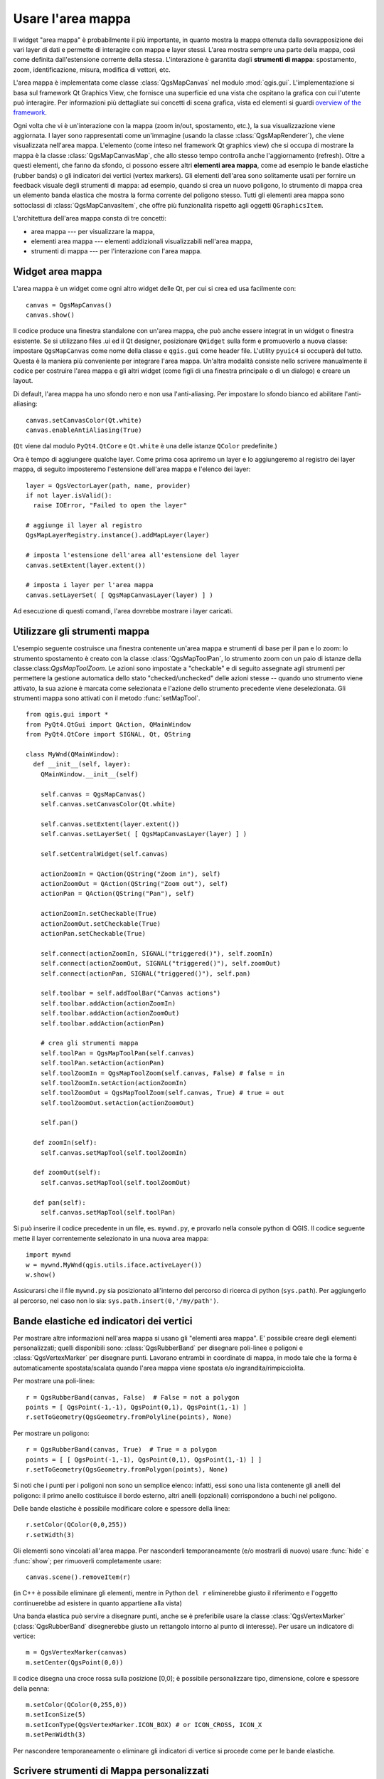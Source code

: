 .. index:: area mappa

.. _canvas:

Usare l'area mappa
====================

Il widget "area mappa" è probabilmente il più importante, in quanto mostra la mappa 
ottenuta dalla sovrapposizione dei vari layer di dati e permette di interagire con mappa e layer stessi.
L'area mostra sempre una parte della mappa, così come definita dall'estensione corrente della stessa.
L'interazione è garantita dagli **strumenti di mappa**: spostamento, zoom, identificazione,
misura, modifica di vettori, etc.

L'area mappa è implementata come classe :class:`QgsMapCanvas` nel modulo :mod:`qgis.gui`. 
L'implementazione si basa sul framework Qt Graphics View, che fornisce una superficie ed una vista
che ospitano la grafica con cui l'utente può interagire. Per informazioni più dettagliate sui concetti
di scena grafica, vista ed elementi si guardi `overview of the framework <http://doc.qt.nokia.com/graphicsview.html>`_.

Ogni volta che vi è un'interazione con la mappa (zoom in/out, spostamento, etc.), la sua visualizzazione 
viene aggiornata. I layer sono rappresentati come un'immagine (usando la classe :class:`QgsMapRenderer`), che viene
visualizzata nell'area mappa. L'elemento (come inteso nel framework Qt graphics view) che si occupa di mostrare
la mappa è la classe :class:`QgsMapCanvasMap`, che allo stesso tempo controlla anche l'aggiornamento (refresh).
Oltre a questi elementi, che fanno da sfondo, ci possono essere altri **elementi area mappa**, come ad esempio
le bande elastiche (rubber bands) o gli indicatori dei vertici (vertex markers). Gli elementi dell'area sono
solitamente usati per fornire un feedback visuale degli strumenti di mappa: ad esempio, quando si crea un
nuovo poligono, lo strumento di mappa crea un elemento banda elastica che mostra la forma corrente del poligono stesso.
Tutti gli elementi area mappa sono sottoclassi di :class:`QgsMapCanvasItem`, che offre più funzionalità rispetto agli oggetti
``QGraphicsItem``.

.. index:: area mappa; architettura

L'architettura dell'area mappa consta di tre concetti:

* area mappa --- per visualizzare la mappa,
* elementi area mappa --- elementi addizionali visualizzabili nell'area mappa,
* strumenti di mappa --- per l'interazione con l'area mappa.

.. index:: area mappa; integrare

Widget area mappa
-----------------

L'area mappa è un widget come ogni altro widget delle Qt, per cui si crea ed usa facilmente con::

  canvas = QgsMapCanvas()
  canvas.show()

Il codice produce una finestra standalone con un'area mappa, che può anche essere integrat
in un widget o finestra esistente. Se si utilizzano files .ui ed il Qt designer,
posizionare ``QWidget`` sulla form e promuoverlo a nuova classe: impostare ``QgsMapCanvas`` 
come nome della classe e ``qgis.gui`` come header file. L'utility ``pyuic4`` si occuperà del tutto. 
Questa è la maniera più conveniente per integrare l'area mappa. Un'altra modalità consiste nello
scrivere manualmente il codice per costruire l'area mappa e gli altri widget (come figli di una finestra
principale o di un dialogo) e creare un layout.

Di default, l'area mappa ha uno sfondo nero e non usa l'anti-aliasing. Per impostare lo sfondo bianco 
ed abilitare l'anti-aliasing::

  canvas.setCanvasColor(Qt.white)
  canvas.enableAntiAliasing(True)

(``Qt`` viene dal modulo ``PyQt4.QtCore`` e ``Qt.white`` è una delle istanze ``QColor`` predefinite.)

Ora è tempo di aggiungere qualche layer. Come prima cosa apriremo un layer e lo
aggiungeremo al registro dei layer mappa, di seguito imposteremo l'estensione dell'area mappa 
e l'elenco dei layer::

  layer = QgsVectorLayer(path, name, provider)
  if not layer.isValid():
    raise IOError, "Failed to open the layer"

  # aggiunge il layer al registro
  QgsMapLayerRegistry.instance().addMapLayer(layer)

  # imposta l'estensione dell'area all'estensione del layer
  canvas.setExtent(layer.extent())

  # imposta i layer per l'area mappa
  canvas.setLayerSet( [ QgsMapCanvasLayer(layer) ] )

Ad esecuzione di questi comandi, l'area dovrebbe mostrare i layer caricati.

.. index:: area mappa; strumenti mappa

Utilizzare gli strumenti mappa
------------------------------

L'esempio seguente costruisce una finestra contenente un'area mappa e strumenti 
di base per il pan e lo zoom: lo strumento spostamento è creato con la classe :class:`QgsMapToolPan`, 
lo strumento zoom con un paio di istanze della classe:class:`QgsMapToolZoom`. Le azioni sono impostate 
a "checkable" e di seguito assegnate agli strumenti per permettere la gestione automatica dello stato 
"checked/unchecked" delle azioni stesse -- quando uno strumento viene attivato, la sua azione è marcata 
come selezionata e l'azione dello strumento precedente viene deselezionata. 
Gli strumenti mappa sono attivati con il metodo :func:`setMapTool`.

::


  from qgis.gui import *
  from PyQt4.QtGui import QAction, QMainWindow
  from PyQt4.QtCore import SIGNAL, Qt, QString

  class MyWnd(QMainWindow):
    def __init__(self, layer):
      QMainWindow.__init__(self)

      self.canvas = QgsMapCanvas()
      self.canvas.setCanvasColor(Qt.white)

      self.canvas.setExtent(layer.extent())
      self.canvas.setLayerSet( [ QgsMapCanvasLayer(layer) ] )

      self.setCentralWidget(self.canvas)
      
      actionZoomIn = QAction(QString("Zoom in"), self)
      actionZoomOut = QAction(QString("Zoom out"), self)
      actionPan = QAction(QString("Pan"), self)
      
      actionZoomIn.setCheckable(True)
      actionZoomOut.setCheckable(True)
      actionPan.setCheckable(True)
      
      self.connect(actionZoomIn, SIGNAL("triggered()"), self.zoomIn)
      self.connect(actionZoomOut, SIGNAL("triggered()"), self.zoomOut)
      self.connect(actionPan, SIGNAL("triggered()"), self.pan)

      self.toolbar = self.addToolBar("Canvas actions")
      self.toolbar.addAction(actionZoomIn)
      self.toolbar.addAction(actionZoomOut)
      self.toolbar.addAction(actionPan)

      # crea gli strumenti mappa
      self.toolPan = QgsMapToolPan(self.canvas)
      self.toolPan.setAction(actionPan)
      self.toolZoomIn = QgsMapToolZoom(self.canvas, False) # false = in
      self.toolZoomIn.setAction(actionZoomIn)
      self.toolZoomOut = QgsMapToolZoom(self.canvas, True) # true = out
      self.toolZoomOut.setAction(actionZoomOut)
      
      self.pan()

    def zoomIn(self):
      self.canvas.setMapTool(self.toolZoomIn)

    def zoomOut(self):
      self.canvas.setMapTool(self.toolZoomOut)

    def pan(self):
      self.canvas.setMapTool(self.toolPan)

Si può inserire il codice precedente in un file, es. ``mywnd.py``, e provarlo 
nella console python di QGIS.
Il codice seguente mette il layer correntemente selezionato in una nuova area mappa::

  import mywnd
  w = mywnd.MyWnd(qgis.utils.iface.activeLayer())
  w.show()

Assicurarsi che il file ``mywnd.py`` sia posizionato all'interno del percorso di 
ricerca di python (``sys.path``). Per aggiungerlo al percorso, nel caso non lo sia:
``sys.path.insert(0,'/my/path')``.

.. index:: area mappa; bande elastiche, area mappa; indicatori vertici

Bande elastiche ed indicatori dei vertici
-----------------------------------------

Per mostrare altre informazioni nell'area mappa si usano gli "elementi area mappa".
E' possibile creare degli elementi personalizzati; quelli disponibili sono:
:class:`QgsRubberBand` per disegnare poli-linee e poligoni e :class:`QgsVertexMarker` 
per disegnare punti. Lavorano entrambi in coordinate di mappa, in modo tale che la forma
è automaticamente spostata/scalata quando l'area mappa viene spostata e/o ingrandita/rimpicciolita.

Per mostrare una poli-linea::

  r = QgsRubberBand(canvas, False)  # False = not a polygon
  points = [ QgsPoint(-1,-1), QgsPoint(0,1), QgsPoint(1,-1) ]
  r.setToGeometry(QgsGeometry.fromPolyline(points), None)

Per mostrare un poligono::

  r = QgsRubberBand(canvas, True)  # True = a polygon
  points = [ [ QgsPoint(-1,-1), QgsPoint(0,1), QgsPoint(1,-1) ] ]
  r.setToGeometry(QgsGeometry.fromPolygon(points), None)

Si noti che i punti per i poligoni non sono un semplice elenco: infatti, 
essi sono una lista  contenente gli anelli del poligono: il primo anello costituisce
il bordo esterno, altri anelli (opzionali) corrispondono a buchi nel poligono.

Delle bande elastiche è possibile modificare colore e spessore della linea::

  r.setColor(QColor(0,0,255))
  r.setWidth(3)

Gli elementi sono vincolati all'area mappa. Per nasconderli temporaneamente (e/o mostrarli di nuovo) 
usare :func:`hide` e :func:`show`; per rimuoverli completamente usare::

  canvas.scene().removeItem(r)

(in C++ è possibile eliminare gli elementi, mentre in Python ``del r`` eliminerebbe giusto il riferimento
e l'oggetto continuerebbe ad esistere in quanto appartiene alla vista)

Una banda elastica può servire a disegnare punti, anche se è preferibile usare la classe 
:class:`QgsVertexMarker` (:class:`QgsRubberBand` disegnerebbe giusto un rettangolo intorno al punto di interesse).
Per usare un indicatore di vertice::

  m = QgsVertexMarker(canvas)
  m.setCenter(QgsPoint(0,0))

Il codice disegna una croce rossa sulla posizione [0,0]; è possibile personalizzare tipo,
dimensione, colore e spessore della penna::

  m.setColor(QColor(0,255,0))
  m.setIconSize(5)
  m.setIconType(QgsVertexMarker.ICON_BOX) # or ICON_CROSS, ICON_X
  m.setPenWidth(3)

Per nascondere temporaneamente o eliminare gli indicatori di vertice si procede come per le bande elastiche.

.. index:: area mappa; implementare uno strumento di mappa persomnalizzato

Scrivere strumenti di Mappa personalizzati
------------------------------------------

**TODO:** how to create a map tool

.. index:: area mappa; implementare oggetti per l'area di mappa

Scrivere oggetti per l'area di mappa personalizzati
---------------------------------------------------

**TODO:** how to create a map canvas item



.. TODO - custom application example?
  from qgis.core import QgsApplication
  from qgis.gui import QgsMapCanvas
  import sys
  def init():
    a = QgsApplication(sys.argv, True)
    QgsApplication.setPrefixPath('/home/martin/qgis/inst', True)
    QgsApplication.initQgis()
    return a
  def show_canvas(app):
    canvas = QgsMapCanvas()
    canvas.show()
    app.exec_()
  app = init()
  show_canvas(app)
